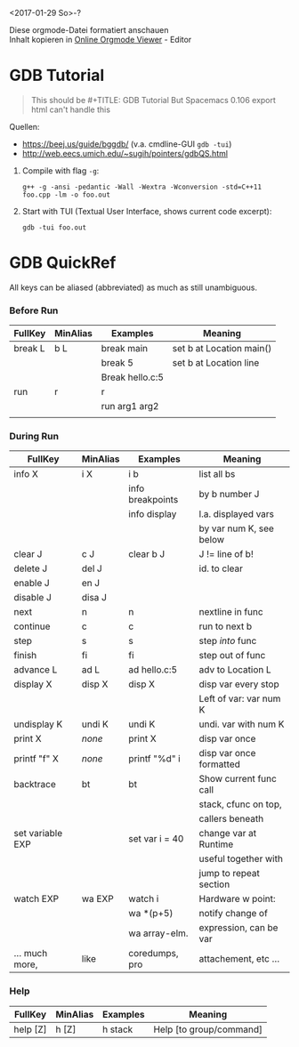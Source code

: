 #+OPTIONS: ^:nil
# above: disables undercore-to-subscript when exporting

<2017-01-29 So>-?

#+BEGIN_VERSE
Diese orgmode-Datei formatiert anschauen
Inhalt kopieren in [[http://mooz.github.io/org-js/][Online Orgmode Viewer]] - Editor
#+END_VERSE

* GDB Tutorial
  #+BEGIN_QUOTE
  This should be #+TITLE: GDB Tutorial
  But Spacemacs 0.106 export html can't handle this
  #+END_QUOTE

  Quellen:
  - https://beej.us/guide/bggdb/ (v.a. cmdline-GUI ~gdb -tui~)
  - http://web.eecs.umich.edu/~sugih/pointers/gdbQS.html

  1. Compile with flag ~-g~:
     #+BEGIN_SRC shell
     g++ -g -ansi -pedantic -Wall -Wextra -Wconversion -std=C++11 foo.cpp -lm -o foo.out
     #+END_SRC

  2. Start with TUI (Textual User Interface, shows current code excerpt):
     #+BEGIN_SRC shell
     gdb -tui foo.out
     #+END_SRC

* GDB QuickRef

  All keys can be aliased (abbreviated) as much as still unambiguous.

*** Before Run
  |--------------+----------+------------------+--------------------------|
  | FullKey      | MinAlias | Examples         | Meaning                  |
  |--------------+----------+------------------+--------------------------|
  | break L      | b L      | break main       | set b at Location main() |
  |              |          | break 5          | set b at Location line   |
  |              |          | Break hello.c:5  |                          |
  | run          | r        | r                |                          |
  |              |          | run arg1 arg2    |                          |
  |              |          |                  |                          |
  |--------------+----------+------------------+--------------------------|

*** During Run
  |------------------+----------+------------------+-------------------------|
  | FullKey          | MinAlias | Examples         | Meaning                 |
  |------------------+----------+------------------+-------------------------|
  | info  X          | i X      | i b              | list all bs             |
  |                  |          | info breakpoints | by b number J           |
  |                  |          | info display     | l.a. displayed vars     |
  |                  |          |                  | by var num K, see below |
  | clear J          | c J      | clear b J        | J != line of b!         |
  | delete J         | del J    |                  | id. to clear            |
  | enable J         | en J     |                  |                         |
  | disable J        | disa J   |                  |                         |
  |------------------+----------+------------------+-------------------------|
  | next             | n        | n                | nextline in func        |
  | continue         | c        | c                | run to next b           |
  | step             | s        | s                | step /into/ func        |
  | finish           | fi       | fi               | step out of func        |
  | advance L        | ad L     | ad hello.c:5     | adv to Location L       |
  |------------------+----------+------------------+-------------------------|
  | display X        | disp X   | disp X           | disp var every stop     |
  |                  |          |                  | Left of var: var num K  |
  | undisplay K      | undi K   | undi K           | undi. var with num K    |
  | print X          | /none/   | print X          | disp var once           |
  | printf "f" X     | /none/   | printf "%d\n" i  | disp var once formatted |
  |------------------+----------+------------------+-------------------------|
  | backtrace        | bt       | bt               | Show current func call  |
  |                  |          |                  | stack, cfunc on top,    |
  |                  |          |                  | callers beneath         |
  |------------------+----------+------------------+-------------------------|
  | set variable EXP |          | set var i = 40   | change var at Runtime   |
  |                  |          |                  | useful together with    |
  |                  |          |                  | jump to repeat section  |
  |------------------+----------+------------------+-------------------------|
  | watch EXP        | wa EXP   | watch i          | Hardware w point:       |
  |                  |          | wa *(p+5)        | notify change of        |
  |                  |          | wa array-elm.    | expression, can be var  |
  |------------------+----------+------------------+-------------------------|
  | ... much more,   | like     | coredumps, pro   | attachement, etc ...    |
  |------------------+----------+------------------+-------------------------|

*** Help
  |--------------+----------+------------------+--------------------------|
  | FullKey      | MinAlias | Examples         | Meaning                  |
  |--------------+----------+------------------+--------------------------|
  | help [Z]     | h [Z]    | h stack          | Help [to group/command]  |
  |--------------+----------+------------------+--------------------------|

